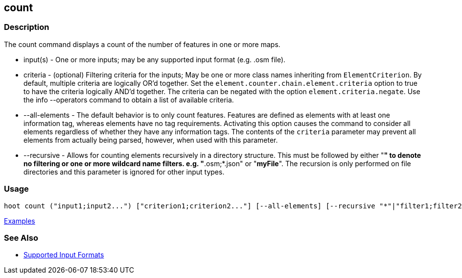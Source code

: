 [[count]]
== count

=== Description

The +count+ command displays a count of the number of features in one or more maps.

* +input(s)+        - One or more inputs; may be any supported input format (e.g. .osm file).
* +criteria+        - (optional) Filtering criteria for the inputs; May be one or more class names inheriting 
                      from `ElementCriterion`. By default, multiple criteria are logically OR'd together. Set 
                      the `element.counter.chain.element.criteria` option to true to have the criteria logically 
                      AND'd together. The criteria can be negated with the option `element.criteria.negate`. Use the 
                      +info --operators+ command to obtain a list of available criteria.
* +--all-elements+  - The default behavior is to only count features. Features are defined as elements with at least 
                      one information tag, whereas elements have no tag requirements. Activating this option causes the 
                      command to consider all elements regardless of whether they have any information tags. The contents 
                      of the `criteria` parameter may prevent all elements from actually being parsed, however, when used
                      with this parameter.
* +--recursive+     - Allows for counting elements recursively in a directory structure. This must be followed 
                      by either "*" to denote no filtering or one or more wildcard name filters. e.g. "*.osm;*.json" 
                      or "*myFile*".  The recursion is only performed on file directories and this parameter is ignored 
                      for other input types.

=== Usage

--------------------------------------
hoot count ("input1;input2...") ["criterion1;criterion2..."] [--all-elements] [--recursive "*"|"filter1;filter2..."]
--------------------------------------

https://github.com/ngageoint/hootenanny/blob/master/docs/user/CommandLineExamples.asciidoc#count-all-features-in-a-map[Examples]

=== See Also

* https://github.com/ngageoint/hootenanny/blob/master/docs/user/SupportedDataFormats.asciidoc#applying-changes-1[Supported Input Formats]
